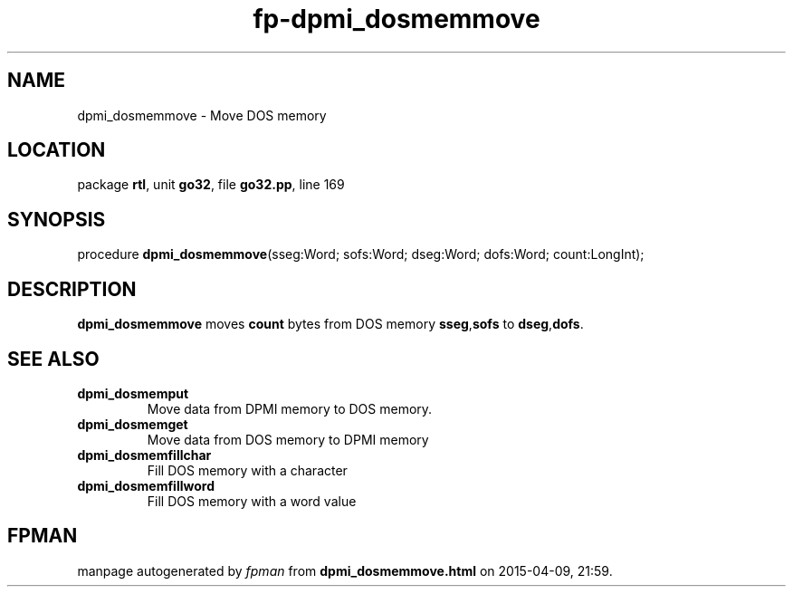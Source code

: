 .\" file autogenerated by fpman
.TH "fp-dpmi_dosmemmove" 3 "2014-03-14" "fpman" "Free Pascal Programmer's Manual"
.SH NAME
dpmi_dosmemmove - Move DOS memory
.SH LOCATION
package \fBrtl\fR, unit \fBgo32\fR, file \fBgo32.pp\fR, line 169
.SH SYNOPSIS
procedure \fBdpmi_dosmemmove\fR(sseg:Word; sofs:Word; dseg:Word; dofs:Word; count:LongInt);
.SH DESCRIPTION
\fBdpmi_dosmemmove\fR moves \fBcount\fR bytes from DOS memory \fBsseg\fR,\fBsofs\fR to \fBdseg\fR,\fBdofs\fR.


.SH SEE ALSO
.TP
.B dpmi_dosmemput
Move data from DPMI memory to DOS memory.
.TP
.B dpmi_dosmemget
Move data from DOS memory to DPMI memory
.TP
.B dpmi_dosmemfillchar
Fill DOS memory with a character
.TP
.B dpmi_dosmemfillword
Fill DOS memory with a word value

.SH FPMAN
manpage autogenerated by \fIfpman\fR from \fBdpmi_dosmemmove.html\fR on 2015-04-09, 21:59.

